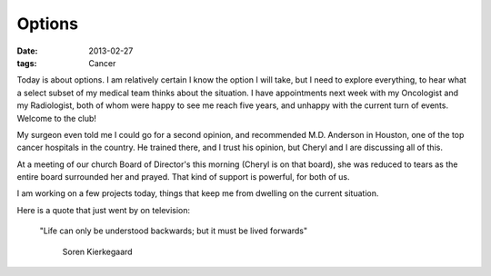 #######
Options
#######

:date: 2013-02-27
:tags: Cancer

Today is about options. I am relatively certain I know the option I will take,
but I need to explore everything, to hear what a select subset of my medical
team thinks about the situation.  I have appointments next week with my
Oncologist and my Radiologist, both of whom were happy to see me reach five
years, and unhappy with the current turn of events. Welcome to the club!

My surgeon even told me I could go for a second opinion, and recommended
M.D. Anderson in Houston, one of the top cancer hospitals in the country. He
trained there, and I trust his opinion, but Cheryl and I are discussing all of
this. 

At a meeting of our church Board of Director's this morning (Cheryl is on that
board), she was reduced to tears as the entire board surrounded her and prayed.
That kind of support is powerful, for both of us.

I am working on a few projects today, things that keep me from dwelling on the
current situation. 

Here is a quote that just went by on television:

    "Life can only be understood backwards; but it must be lived forwards"
    
        Soren Kierkegaard
